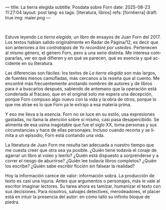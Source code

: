 ---
title: La tierra elegida
subtitle: Posdata sobre Forn
date: 2025-08-23 11:27:04
layout: post
lang: es
tags: [literatura, libros]
refs: [forntierra]
draft: true
img: maier.png
---
#+OPTIONS: toc:nil num:nil
#+LANGUAGE: es

#+BEGIN_EXPORT html
<div class="text-center">
 <img src="{{site.config.static_root}}/img/maier.png">
</div>
<br/>
#+END_EXPORT


Estuve leyendo /La tierra elegida/, un libro de ensayos de Juan Forn del 2017. Los textos habían salido originalmente en Radar de Página/12, es decir que son anteriores a [[juan-forn][las contratapas]] de /Yo recordaré por ustedes/.  Pertenecen al mismo género, el género Forn, pero a una serie distinta. Me interesa compararlas, ver en qué difieren y en qué se parecen, qué es esencia y qué accidente en su literatura.

Las diferencias son fáciles: los textos de /La tierra elegida/ son más largos, de fuentes menos camufladas, más cercanos a la reseña que al cuento. Me encontré más frecuentemente anotando nombres de autores y de libros para ir a buscarlos después, sabiendo de antemano que la operación está  condenada al fracaso, que en el original solo me espera una decepción, porque Forn compuso algo nuevo con la vida y la obra de otros, porque lo que me atrae es lo que Forn ya le extrajo a esa materia prima.

Y eso me lleva a la esencia. Forn no se luce en su estilo, usa expresiones gastadas, no llama la atención sobre sí mismo, casi pasa desapercibido. Se alimenta de esa usina inagotable que fue el siglo XX, toma personas y sus circunstancias y hace de ellas personajes. Incluso cuando recorta y se limita a un episodio, Forn está contando una vida.

La literatura de Juan Forn me resulta tan adecuada a nuestro tiempo que me cuesta creer que otra sea ya posible. ¿Quién tiene todavía el coraje de agarrar un libro al voleo y leerlo? ¿Quién está dispuesto a sorprenderse  y a correr el riesgo de aburrirse? ¿Quién lee todavía libros completos? ¿Quién los escribe? ¿Quién sabe escribir ficción sin falsear la realidad?

Hoy la información carece de valor: información sobra. La producción de texto es casi una injuria. Antes que argumentos o personajes, más le vale al escritor imaginar lectores. Su tarea ahora es tamizar, humanizar el texto con sus decisiones. Para nosotros, salvajes detectives, merodeadores, el placer está en intuir la presencia del autor: en cómo talló su infinito bloque de piedra.

